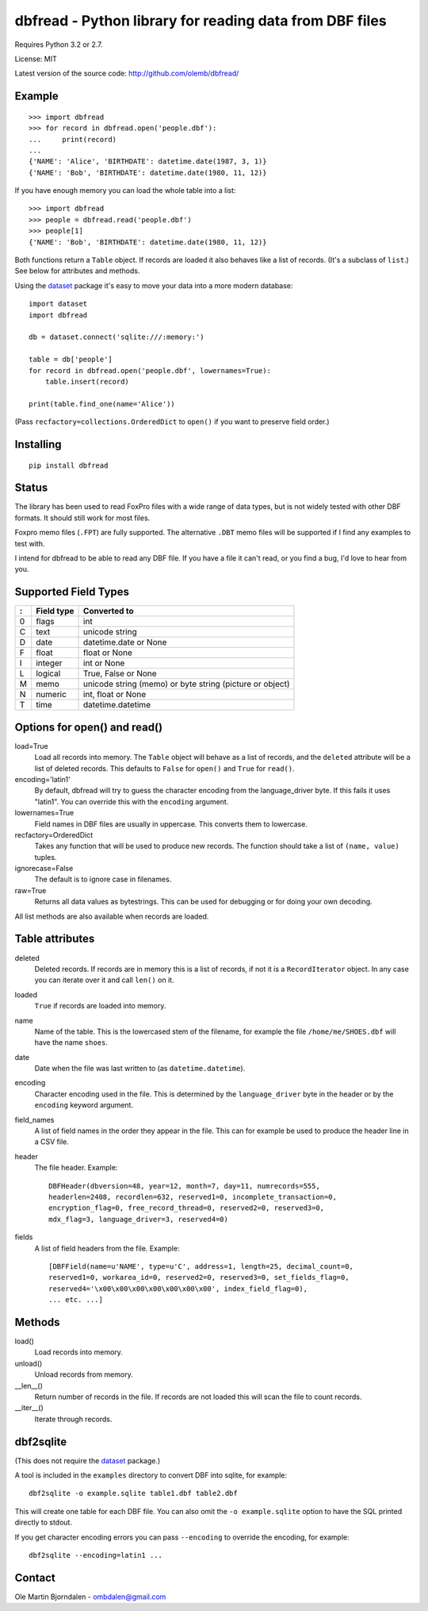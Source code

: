 dbfread - Python library for reading data from DBF files
=========================================================

Requires Python 3.2 or 2.7.

License: MIT

Latest version of the source code: http://github.com/olemb/dbfread/


Example
-------

::

    >>> import dbfread
    >>> for record in dbfread.open('people.dbf'):
    ...     print(record)
    ... 
    {'NAME': 'Alice', 'BIRTHDATE': datetime.date(1987, 3, 1)}
    {'NAME': 'Bob', 'BIRTHDATE': datetime.date(1980, 11, 12)}

If you have enough memory you can load the whole table into a list::

    >>> import dbfread
    >>> people = dbfread.read('people.dbf')
    >>> people[1]
    {'NAME': 'Bob', 'BIRTHDATE': datetime.date(1980, 11, 12)}

Both functions return a ``Table`` object. If records are loaded it
also behaves like a list of records. (It's a subclass of ``list``.)
See below for attributes and methods.

Using the `dataset <http://dataset.readthedocs.org/en/latest/>`_
package it's easy to move your data into a more modern database::

    import dataset
    import dbfread

    db = dataset.connect('sqlite:///:memory:')

    table = db['people']
    for record in dbfread.open('people.dbf', lowernames=True):
        table.insert(record)

    print(table.find_one(name='Alice'))

(Pass ``recfactory=collections.OrderedDict`` to ``open()`` if you want
to preserve field order.)


Installing
----------

::

  pip install dbfread

    

Status
------

The library has been used to read FoxPro files with a wide range of
data types, but is not widely tested with other DBF formats. It should
still work for most files.

Foxpro memo files (``.FPT``) are fully supported. The alternative
``.DBT`` memo files will be supported if I find any examples to test
with.

I intend for dbfread to be able to read any DBF file. If you have a
file it can't read, or you find a bug, I'd love to hear from you.


Supported Field Types
---------------------

=  ==========  ========================================================
:  Field type   Converted to
=  ==========  ========================================================
0  flags       int
C  text        unicode string
D  date        datetime.date or None
F  float       float or None
I  integer     int or None
L  logical     True, False or None
M  memo        unicode string (memo) or byte string (picture or object)
N  numeric     int, float or None
T  time        datetime.datetime
=  ==========  ========================================================


Options for open() and read()
-----------------------------

load=True
  Load all records into memory. The ``Table`` object will behave as a
  list of records, and the ``deleted`` attribute will be a list of
  deleted records. This defaults to ``False`` for ``open()`` and
  ``True`` for ``read()``.

encoding='latin1'
  By default, dbfread will try to guess the character encoding from
  the language_driver byte. If this fails it uses "latin1". You can
  override this with the ``encoding`` argument.

lowernames=True
  Field names in DBF files are usually in
  uppercase. This converts them to lowercase.

recfactory=OrderedDict
  Takes any function that will be used to produce new records. The
  function should take a list of ``(name, value)`` tuples.

ignorecase=False
  The default is to ignore case in filenames.

raw=True
  Returns all data values as bytestrings. This can be used for
  debugging or for doing your own decoding.

All list methods are also available when records are loaded.


Table attributes
----------------

deleted
  Deleted records. If records are in memory this is a list of records,
  if not it is a ``RecordIterator`` object. In any case you can
  iterate over it and call ``len()`` on it.

loaded
  ``True`` if records are loaded into memory.

name
  Name of the table. This is the lowercased stem of the filename, for
  example the file ``/home/me/SHOES.dbf`` will have the name
  ``shoes``.

date
  Date when the file was last written to (as ``datetime.datetime``).

encoding
  Character encoding used in the file. This is determined by the
  ``language_driver`` byte in the header or by the
  ``encoding`` keyword argument.

field_names
  A list of field names in the order they appear in the file. This can
  for example be used to produce the header line in a CSV file.

header
  The file header. Example::

      DBFHeader(dbversion=48, year=12, month=7, day=11, numrecords=555,
      headerlen=2408, recordlen=632, reserved1=0, incomplete_transaction=0,
      encryption_flag=0, free_record_thread=0, reserved2=0, reserved3=0,
      mdx_flag=3, language_driver=3, reserved4=0)

fields
  A list of field headers from the file. Example::

      [DBFField(name=u'NAME', type=u'C', address=1, length=25, decimal_count=0,
      reserved1=0, workarea_id=0, reserved2=0, reserved3=0, set_fields_flag=0,
      reserved4='\x00\x00\x00\x00\x00\x00\x00', index_field_flag=0),
      ... etc. ...]


Methods
--------

load()
   Load records into memory.

unload()
   Unload records from memory.

__len__()
   Return number of records in the file. If records are not
   loaded this will scan the file to count records.

__iter__()
   Iterate through records.



dbf2sqlite
-----------

(This does not require the `dataset
<http://dataset.readthedocs.org/en/latest/>`_ package.)

A tool is included in the ``examples`` directory to convert DBF into
sqlite, for example::

    dbf2sqlite -o example.sqlite table1.dbf table2.dbf

This will create one table for each DBF file. You can also omit the
``-o example.sqlite`` option to have the SQL printed directly to
stdout.

If you get character encoding errors you can pass ``--encoding`` to
override the encoding, for example::

   dbf2sqlite --encoding=latin1 ...


Contact
--------

Ole Martin Bjorndalen - ombdalen@gmail.com
